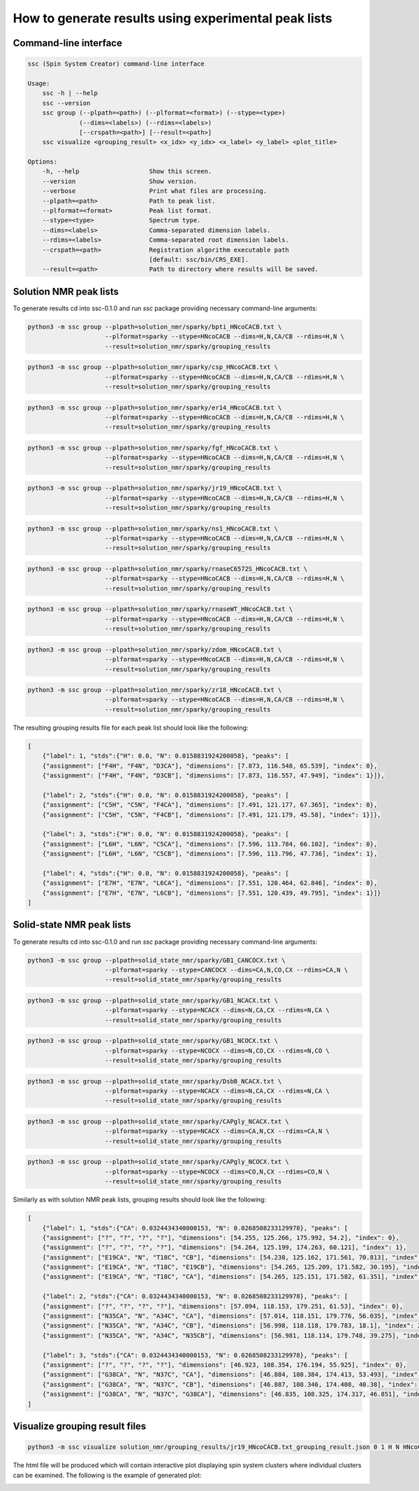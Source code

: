 How to generate results using experimental peak lists
=====================================================

Command-line interface
----------------------

.. code:: bash

   ssc (Spin System Creator) command-line interface

   Usage:
       ssc -h | --help
       ssc --version
       ssc group (--plpath=<path>) (--plformat=<format>) (--stype=<type>)
                 (--dims=<labels>) (--rdims=<labels>)
                 [--crspath=<path>] [--result=<path>]
       ssc visualize <grouping_result> <x_idx> <y_idx> <x_label> <y_label> <plot_title>

   Options:
       -h, --help                   Show this screen.
       --version                    Show version.
       --verbose                    Print what files are processing.
       --plpath=<path>              Path to peak list.
       --plformat=<format>          Peak list format.
       --stype=<type>               Spectrum type.
       --dims=<labels>              Comma-separated dimension labels.
       --rdims=<labels>             Comma-separated root dimension labels.
       --crspath=<path>             Registration algorithm executable path
                                    [default: ssc/bin/CRS_EXE].
       --result=<path>              Path to directory where results will be saved.


Solution NMR peak lists
-----------------------

To generate results cd into ssc-0.1.0 and run `ssc` package providing
necessary command-line arguments:

.. code:: bash

   python3 -m ssc group --plpath=solution_nmr/sparky/bpti_HNcoCACB.txt \
                        --plformat=sparky --stype=HNcoCACB --dims=H,N,CA/CB --rdims=H,N \
                        --result=solution_nmr/sparky/grouping_results

.. code:: bash

   python3 -m ssc group --plpath=solution_nmr/sparky/csp_HNcoCACB.txt \
                        --plformat=sparky --stype=HNcoCACB --dims=H,N,CA/CB --rdims=H,N \
                        --result=solution_nmr/sparky/grouping_results

.. code:: bash

   python3 -m ssc group --plpath=solution_nmr/sparky/er14_HNcoCACB.txt \
                        --plformat=sparky --stype=HNcoCACB --dims=H,N,CA/CB --rdims=H,N \
                        --result=solution_nmr/sparky/grouping_results

.. code:: bash

   python3 -m ssc group --plpath=solution_nmr/sparky/fgf_HNcoCACB.txt \
                        --plformat=sparky --stype=HNcoCACB --dims=H,N,CA/CB --rdims=H,N \
                        --result=solution_nmr/sparky/grouping_results

.. code:: bash

   python3 -m ssc group --plpath=solution_nmr/sparky/jr19_HNcoCACB.txt \
                        --plformat=sparky --stype=HNcoCACB --dims=H,N,CA/CB --rdims=H,N \
                        --result=solution_nmr/sparky/grouping_results

.. code:: bash

   python3 -m ssc group --plpath=solution_nmr/sparky/ns1_HNcoCACB.txt \
                        --plformat=sparky --stype=HNcoCACB --dims=H,N,CA/CB --rdims=H,N \
                        --result=solution_nmr/sparky/grouping_results

.. code:: bash

   python3 -m ssc group --plpath=solution_nmr/sparky/rnaseC6572S_HNcoCACB.txt \
                        --plformat=sparky --stype=HNcoCACB --dims=H,N,CA/CB --rdims=H,N \
                        --result=solution_nmr/sparky/grouping_results

.. code:: bash

   python3 -m ssc group --plpath=solution_nmr/sparky/rnaseWT_HNcoCACB.txt \
                        --plformat=sparky --stype=HNcoCACB --dims=H,N,CA/CB --rdims=H,N \
                        --result=solution_nmr/sparky/grouping_results

.. code:: bash

   python3 -m ssc group --plpath=solution_nmr/sparky/zdom_HNcoCACB.txt \
                        --plformat=sparky --stype=HNcoCACB --dims=H,N,CA/CB --rdims=H,N \
                        --result=solution_nmr/sparky/grouping_results

.. code:: bash

   python3 -m ssc group --plpath=solution_nmr/sparky/zr18_HNcoCACB.txt \
                        --plformat=sparky --stype=HNcoCACB --dims=H,N,CA/CB --rdims=H,N \
                        --result=solution_nmr/sparky/grouping_results

The resulting grouping results file for each peak list should look like the following:

.. code-block:: json

   [
       {"label": 1, "stds":{"H": 0.0, "N": 0.0158831924200058}, "peaks": [
       {"assignment": ["F4H", "F4N", "D3CA"], "dimensions": [7.873, 116.548, 65.539], "index": 0},
       {"assignment": ["F4H", "F4N", "D3CB"], "dimensions": [7.873, 116.557, 47.949], "index": 1}]},

       {"label": 2, "stds":{"H": 0.0, "N": 0.0158831924200058}, "peaks": [
       {"assignment": ["C5H", "C5N", "F4CA"], "dimensions": [7.491, 121.177, 67.365], "index": 0},
       {"assignment": ["C5H", "C5N", "F4CB"], "dimensions": [7.491, 121.179, 45.58], "index": 1}]},

       {"label": 3, "stds":{"H": 0.0, "N": 0.0158831924200058}, "peaks": [
       {"assignment": ["L6H", "L6N", "C5CA"], "dimensions": [7.596, 113.784, 66.102], "index": 0},
       {"assignment": ["L6H", "L6N", "C5CB"], "dimensions": [7.596, 113.796, 47.736], "index": 1},

       {"label": 4, "stds":{"H": 0.0, "N": 0.0158831924200058}, "peaks": [
       {"assignment": ["E7H", "E7N", "L6CA"], "dimensions": [7.551, 120.464, 62.846], "index": 0},
       {"assignment": ["E7H", "E7N", "L6CB"], "dimensions": [7.551, 120.439, 49.795], "index": 1}]}
   ]


Solid-state NMR peak lists
--------------------------

To generate results cd into ssc-0.1.0 and run `ssc` package providing
necessary command-line arguments:

.. code:: bash

   python3 -m ssc group --plpath=solid_state_nmr/sparky/GB1_CANCOCX.txt \
                        --plformat=sparky --stype=CANCOCX --dims=CA,N,CO,CX --rdims=CA,N \
                        --result=solid_state_nmr/sparky/grouping_results

.. code:: bash

   python3 -m ssc group --plpath=solid_state_nmr/sparky/GB1_NCACX.txt \
                        --plformat=sparky --stype=NCACX --dims=N,CA,CX --rdims=N,CA \
                        --result=solid_state_nmr/sparky/grouping_results

.. code:: bash

   python3 -m ssc group --plpath=solid_state_nmr/sparky/GB1_NCOCX.txt \
                        --plformat=sparky --stype=NCOCX --dims=N,CO,CX --rdims=N,CO \
                        --result=solid_state_nmr/sparky/grouping_results

.. code:: bash

   python3 -m ssc group --plpath=solid_state_nmr/sparky/DsbB_NCACX.txt \
                        --plformat=sparky --stype=NCACX --dims=N,CA,CX --rdims=N,CA \
                        --result=solid_state_nmr/sparky/grouping_results

.. code:: bash

   python3 -m ssc group --plpath=solid_state_nmr/sparky/CAPgly_NCACX.txt \
                        --plformat=sparky --stype=NCACX --dims=CA,N,CX --rdims=CA,N \
                        --result=solid_state_nmr/sparky/grouping_results

.. code:: bash

   python3 -m ssc group --plpath=solid_state_nmr/sparky/CAPgly_NCOCX.txt \
                        --plformat=sparky --stype=NCOCX --dims=CO,N,CX --rdims=CO,N \
                        --result=solid_state_nmr/sparky/grouping_results

Similarly as with solution NMR peak lists, grouping results should look like the following:

.. code-block:: json

   [
       {"label": 1, "stds":{"CA": 0.0324434340000153, "N": 0.0268508233129978}, "peaks": [
       {"assignment": ["?", "?", "?", "?"], "dimensions": [54.255, 125.266, 175.992, 54.2], "index": 0},
       {"assignment": ["?", "?", "?", "?"], "dimensions": [54.264, 125.199, 174.263, 60.121], "index": 1},
       {"assignment": ["E19CA", "N", "T18C", "CB"], "dimensions": [54.238, 125.162, 171.561, 70.813], "index": 2},
       {"assignment": ["E19CA", "N", "T18C", "E19CB"], "dimensions": [54.265, 125.209, 171.582, 30.195], "index": 3},
       {"assignment": ["E19CA", "N", "T18C", "CA"], "dimensions": [54.265, 125.151, 171.582, 61.351], "index": 4}]},

       {"label": 2, "stds":{"CA": 0.0324434340000153, "N": 0.0268508233129978}, "peaks": [
       {"assignment": ["?", "?", "?", "?"], "dimensions": [57.094, 118.153, 179.251, 61.53], "index": 0},
       {"assignment": ["N35CA", "N", "A34C", "CA"], "dimensions": [57.014, 118.151, 179.776, 56.035], "index": 1},
       {"assignment": ["N35CA", "N", "A34C", "CB"], "dimensions": [56.998, 118.118, 179.783, 18.1], "index": 2},
       {"assignment": ["N35CA", "N", "A34C", "N35CB"], "dimensions": [56.981, 118.114, 179.748, 39.275], "index": 3}]},

       {"label": 3, "stds":{"CA": 0.0324434340000153, "N": 0.0268508233129978}, "peaks": [
       {"assignment": ["?", "?", "?", "?"], "dimensions": [46.923, 108.354, 176.194, 55.925], "index": 0},
       {"assignment": ["G38CA", "N", "N37C", "CA"], "dimensions": [46.884, 108.384, 174.413, 53.493], "index": 1},
       {"assignment": ["G38CA", "N", "N37C", "CB"], "dimensions": [46.887, 108.346, 174.408, 40.38], "index": 2},
       {"assignment": ["G38CA", "N", "N37C", "G38CA"], "dimensions": [46.835, 108.325, 174.317, 46.851], "index": 3}]}
   ]


Visualize grouping result files
-------------------------------

.. code:: bash

   python3 -m ssc visualize solution_nmr/grouping_results/jr19_HNcoCACB.txt_grouping_result.json 0 1 H N HNcoCACB

The html file will be produced which will contain interactive plot displaying spin system clusters where
individual clusters can be examined. The following is the example of generated plot:

.. image:: _static/clusters_visualization.png
  :align: center
